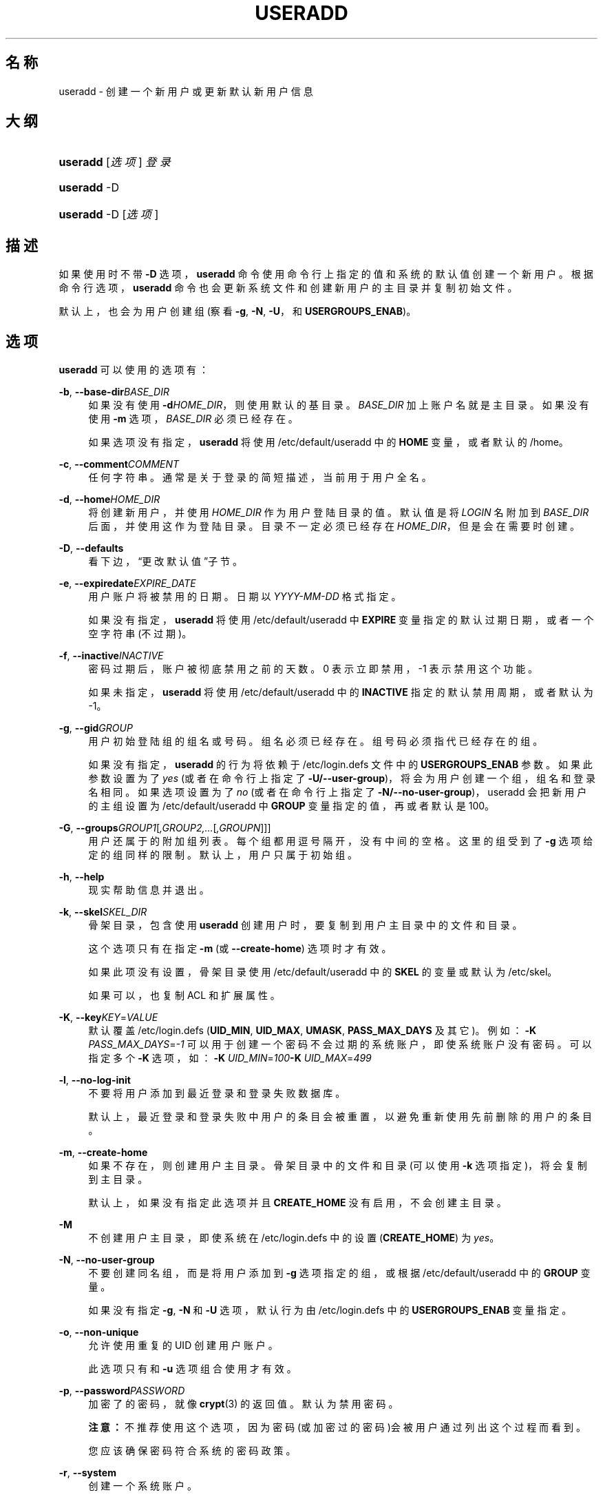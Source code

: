 '\" t
.\"     Title: useradd
.\"    Author: Julianne Frances Haugh
.\" Generator: DocBook XSL Stylesheets v1.76.1 <http://docbook.sf.net/>
.\"      Date: 2012-05-25
.\"    Manual: 系统管理命令
.\"    Source: shadow-utils 4.1.5.1
.\"  Language: Chinese Simplified
.\"
.TH "USERADD" "8" "2012-05-25" "shadow\-utils 4\&.1\&.5\&.1" "系统管理命令"
.\" -----------------------------------------------------------------
.\" * Define some portability stuff
.\" -----------------------------------------------------------------
.\" ~~~~~~~~~~~~~~~~~~~~~~~~~~~~~~~~~~~~~~~~~~~~~~~~~~~~~~~~~~~~~~~~~
.\" http://bugs.debian.org/507673
.\" http://lists.gnu.org/archive/html/groff/2009-02/msg00013.html
.\" ~~~~~~~~~~~~~~~~~~~~~~~~~~~~~~~~~~~~~~~~~~~~~~~~~~~~~~~~~~~~~~~~~
.ie \n(.g .ds Aq \(aq
.el       .ds Aq '
.\" -----------------------------------------------------------------
.\" * set default formatting
.\" -----------------------------------------------------------------
.\" disable hyphenation
.nh
.\" disable justification (adjust text to left margin only)
.ad l
.\" -----------------------------------------------------------------
.\" * MAIN CONTENT STARTS HERE *
.\" -----------------------------------------------------------------
.SH "名称"
useradd \- 创建一个新用户或更新默认新用户信息
.SH "大纲"
.HP \w'\fBuseradd\fR\ 'u
\fBuseradd\fR [\fI选项\fR] \fI登录\fR
.HP \w'\fBuseradd\fR\ 'u
\fBuseradd\fR \-D
.HP \w'\fBuseradd\fR\ 'u
\fBuseradd\fR \-D [\fI选项\fR]
.SH "描述"
.PP
如果使用时不带
\fB\-D\fR
选项，\fBuseradd\fR
命令使用命令行上指定的值和系统的默认值创建一个新用户。根据命令行选项，\fBuseradd\fR
命令也会更新系统文件和创建新用户的主目录并复制初始文件。
.PP
默认上，也会为用户创建组 (察看
\fB\-g\fR,
\fB\-N\fR,
\fB\-U\fR，和
\fBUSERGROUPS_ENAB\fR)。
.SH "选项"
.PP
\fBuseradd\fR
可以使用的选项有：
.PP
\fB\-b\fR, \fB\-\-base\-dir\fR\fIBASE_DIR\fR
.RS 4
如果没有使用
\fB\-d\fR\fIHOME_DIR\fR，则使用默认的基目录。\fIBASE_DIR\fR
加上账户名就是主目录。如果没有使用
\fB\-m\fR
选项，\fIBASE_DIR\fR
必须已经存在。
.sp
如果选项没有指定，\fBuseradd\fR
将使用
/etc/default/useradd
中的
\fBHOME\fR
变量，或者默认的
/home。
.RE
.PP
\fB\-c\fR, \fB\-\-comment\fR\fICOMMENT\fR
.RS 4
任何字符串。通常是关于登录的简短描述，当前用于用户全名。
.RE
.PP
\fB\-d\fR, \fB\-\-home\fR\fIHOME_DIR\fR
.RS 4
将创建新用户，并使用
\fIHOME_DIR\fR
作为用户登陆目录的值。默认值是将
\fILOGIN\fR
名附加到
\fIBASE_DIR\fR
后面，并使用这作为登陆目录。目录不一定必须已经存在
\fIHOME_DIR\fR，但是会在需要时创建。
.RE
.PP
\fB\-D\fR, \fB\-\-defaults\fR
.RS 4
看下边，\(lq更改默认值\(rq子节。
.RE
.PP
\fB\-e\fR, \fB\-\-expiredate\fR\fIEXPIRE_DATE\fR
.RS 4
用户账户将被禁用的日期。日期以
\fIYYYY\-MM\-DD\fR
格式指定。
.sp
如果没有指定，\fBuseradd\fR
将使用
/etc/default/useradd
中
\fBEXPIRE\fR
变量指定的默认过期日期，或者一个空字符串(不过期)。
.RE
.PP
\fB\-f\fR, \fB\-\-inactive\fR\fIINACTIVE\fR
.RS 4
密码过期后，账户被彻底禁用之前的天数。0 表示立即禁用，\-1 表示禁用这个功能。
.sp
如果未指定，\fBuseradd\fR
将使用
/etc/default/useradd
中的
\fBINACTIVE\fR
指定的默认禁用周期，或者默认为 \-1。
.RE
.PP
\fB\-g\fR, \fB\-\-gid\fR\fIGROUP\fR
.RS 4
用户初始登陆组的组名或号码。组名必须已经存在。组号码必须指代已经存在的组。
.sp
如果没有指定，
\fBuseradd\fR
的行为将依赖于
/etc/login\&.defs
文件中的
\fBUSERGROUPS_ENAB\fR
参数。如果此参数设置为了
\fIyes\fR
(或者在命令行上指定了
\fB\-U/\-\-user\-group\fR)，将会为用户创建一个组，组名和登录名相同。如果选项设置为了
\fIno\fR
(或者在命令行上指定了
\fB\-N/\-\-no\-user\-group\fR)，useradd 会把新用户的主组设置为
/etc/default/useradd
中
\fBGROUP\fR
变量指定的值，再或者默认是 100。
.RE
.PP
\fB\-G\fR, \fB\-\-groups\fR\fIGROUP1\fR[\fI,GROUP2,\&.\&.\&.\fR[\fI,GROUPN\fR]]]
.RS 4
用户还属于的附加组列表。每个组都用逗号隔开，没有中间的空格。这里的组受到了
\fB\-g\fR
选项给定的组同样的限制。默认上，用户只属于初始组。
.RE
.PP
\fB\-h\fR, \fB\-\-help\fR
.RS 4
现实帮助信息并退出。
.RE
.PP
\fB\-k\fR, \fB\-\-skel\fR\fISKEL_DIR\fR
.RS 4
骨架目录，包含使用
\fBuseradd\fR
创建用户时，要复制到用户主目录中的文件和目录。
.sp
这个选项只有在指定
\fB\-m\fR
(或
\fB\-\-create\-home\fR) 选项时才有效。
.sp
如果此项没有设置，骨架目录使用
/etc/default/useradd
中的
\fBSKEL\fR
的变量或默认为
/etc/skel。
.sp
如果可以，也复制 ACL 和扩展属性。
.RE
.PP
\fB\-K\fR, \fB\-\-key\fR\fIKEY\fR=\fIVALUE\fR
.RS 4
默认覆盖
/etc/login\&.defs
(\fBUID_MIN\fR,
\fBUID_MAX\fR,
\fBUMASK\fR,
\fBPASS_MAX_DAYS\fR
及其它)。
例如：\fB\-K \fR\fIPASS_MAX_DAYS\fR=\fI\-1\fR
可以用于创建一个密码不会过期的系统账户，即使系统账户没有密码。可以指定多个
\fB\-K\fR
选项，如：\fB\-K \fR\fIUID_MIN\fR=\fI100\fR\fB\-K \fR\fIUID_MAX\fR=\fI499\fR
.RE
.PP
\fB\-l\fR, \fB\-\-no\-log\-init\fR
.RS 4
不要将用户添加到最近登录和登录失败数据库。
.sp
默认上，最近登录和登录失败中用户的条目会被重置，以避免重新使用先前删除的用户的条目。
.RE
.PP
\fB\-m\fR, \fB\-\-create\-home\fR
.RS 4
如果不存在，则创建用户主目录。骨架目录中的文件和目录(可以使用
\fB\-k\fR
选项指定)，将会复制到主目录。
.sp
默认上，如果没有指定此选项并且
\fBCREATE_HOME\fR
没有启用，不会创建主目录。
.RE
.PP
\fB\-M\fR
.RS 4
不创建用户主目录，即使系统在
/etc/login\&.defs
中的设置 (\fBCREATE_HOME\fR) 为
\fIyes\fR。
.RE
.PP
\fB\-N\fR, \fB\-\-no\-user\-group\fR
.RS 4
不要创建同名组，而是将用户添加到
\fB\-g\fR
选项指定的组，或根据
/etc/default/useradd
中的
\fBGROUP\fR
变量。
.sp
如果没有指定
\fB\-g\fR,
\fB\-N\fR
和
\fB\-U\fR
选项，默认行为由
/etc/login\&.defs
中的
\fBUSERGROUPS_ENAB\fR
变量指定。
.RE
.PP
\fB\-o\fR, \fB\-\-non\-unique\fR
.RS 4
允许使用重复的 UID 创建用户账户。
.sp
此选项只有和
\fB\-u\fR
选项组合使用才有效。
.RE
.PP
\fB\-p\fR, \fB\-\-password\fR\fIPASSWORD\fR
.RS 4
加密了的密码，就像
\fBcrypt\fR(3)
的返回值。默认为禁用密码。
.sp
\fB注意：\fR不推荐使用这个选项，因为密码(或加密过的密码)会被用户通过列出这个过程而看到。
.sp
您应该确保密码符合系统的密码政策。
.RE
.PP
\fB\-r\fR, \fB\-\-system\fR
.RS 4
创建一个系统账户。
.sp
System users will be created with no aging information in
/etc/shadow, and their numeric identifiers are chosen in the
\fBSYS_UID_MIN\fR\-\fBSYS_UID_MAX\fR
range, defined in
/etc/login\&.defs, instead of
\fBUID_MIN\fR\-\fBUID_MAX\fR
(and their
\fBGID\fR
counterparts for the creation of groups)\&.
.sp
注意：\fBuseradd\fR
不会为这种用户创建主目录，无论
/etc/login\&.defs
(\fBCREATE_HOME\fR) 中是的默认设置是怎样。如果想为要创建的系统账户创建主目录，需要指定
\fB\-m\fR
选项。
.RE
.PP
\fB\-R\fR, \fB\-\-root\fR\fICHROOT_DIR\fR
.RS 4
Apply changes in the
\fICHROOT_DIR\fR
directory and use the configuration files from the
\fICHROOT_DIR\fR
directory\&.
.RE
.PP
\fB\-s\fR, \fB\-\-shell\fR\fISHELL\fR
.RS 4
用户的登录 shell 名。默认为留空，让系统根据
/etc/default/useradd
中的
\fBSHELL\fR
变量选择默认的登录 shell，默认为空字符串。
.RE
.PP
\fB\-u\fR, \fB\-\-uid\fR\fIUID\fR
.RS 4
用户 ID 的数字值。此值必须为唯一的，除非使用了
\fB\-o\fR
选项。此值必须非负，默认使用大于等于
\fBUID_MIN\fR，且大于任何其他用户 ID 最小值。
.sp
请参考
\fB\-r\fR
选项和
\fBUID_MAX\fR
的描述。
.RE
.PP
\fB\-U\fR, \fB\-\-user\-group\fR
.RS 4
创建一个和用户同名的组，并将用户添加到组中。
.sp
如果没有指定
\fB\-g\fR,
\fB\-N\fR
和
\fB\-U\fR
选项，默认行为由
/etc/login\&.defs
中的
\fBUSERGROUPS_ENAB\fR
变量指定。
.RE
.PP
\fB\-Z\fR, \fB\-\-selinux\-user\fR\fISEUSER\fR
.RS 4
用户登陆的 SELinux 用户。默认为留空，这会造成系统选择默认的 SELinux 用户。
.RE
.SS "更改默认值"
.PP
只带
\fB\-D\fR
选项使用时，\fBuseradd\fR
将显示当前的默认值。\fB\-D\fR
和其它选项配合使用时，\fBuseradd\fR
将为指定的选项更新默认值。有效的\(lq更改默认值\(rq选项有：
.PP
\fB\-b\fR, \fB\-\-base\-dir\fR\fIBASE_DIR\fR
.RS 4
新用户主目录的路径前缀。如果创建新账户时，没有使用
\fB\-d\fR
选项，用户的名称将会缀在
\fIBASE_DIR\fR
的后边形成新用户的主目录名。
.sp
这个选择在
/etc/default/useradd
中设置
\fBHOME\fR
选项。
.RE
.PP
\fB\-e\fR, \fB\-\-expiredate\fR\fIEXPIRE_DATE\fR
.RS 4
禁用此用户账户的日期。
.sp
此选项在
/etc/default/useradd
中设置
\fBEXPIRE\fR
变量。
.RE
.PP
\fB\-f\fR, \fB\-\-inactive\fR\fIINACTIVE\fR
.RS 4
密码过期到账户被禁用之前的天数。
.sp
这个选项在
/etc/default/useradd
中设置
\fBINACTIVE\fR
变量。
.RE
.PP
\fB\-g\fR, \fB\-\-gid\fR\fIGROUP\fR
.RS 4
新用户初始组的组名或 ID (使用了
\fB\-N/\-\-no\-user\-group\fR
或者
/etc/login\&.defs
中的变量
\fBUSERGROUPS_ENAB\fR
设置为
\fIno\fR
时)。给出的组必须存在，并且数字组 ID 必须有一个已经存在的项。
.sp
这个选项在
/etc/default/useradd
中设置
\fBGROUP\fR
变量。
.RE
.PP
\fB\-s\fR, \fB\-\-shell\fR\fISHELL\fR
.RS 4
新用户的登录 shell 名。
.sp
这个选项在
/etc/default/useradd
设置
\fBSHELL\fR
变量。
.RE
.SH "注意："
.PP
系统管理员负责将默认的用户文件放在
/etc/skel/
目录中(或者命令行上、/etc/default/useradd
中指定的任何其它目录)。
.SH "CAVEATS"
.PP
您可能不能想 NIS 组或 LDAP 组添加用户。这只能在相应服务器上进行。
.PP
相似地，如果用户名已经存在于外部用户数据库中，比如 NIS 或 LDAP，\fBuseradd\fR
将拒绝创建用户账户的请求。
.PP
用户名必须以一个小写字母或下划线开始，跟随小写字符、数字、下划线或连字符的组合。可以以美元符号结束。用正则表达式表示就是：[a\-z_][a\-z0\-9_\-]*[$]?
.PP
用户名不能超过 32 个字符长。
.SH "配置文件"
.PP
在
/etc/login\&.defs
中有如下配置变量，可以用来更改此工具的行为：
.PP
\fBCREATE_HOME\fR (boolean)
.RS 4
指示是否应该为新用户默认创建主目录。
.sp
此设置并不应用到系统用户，并且可以使用命令行覆盖。
.RE
.PP
\fBGID_MAX\fR (number), \fBGID_MIN\fR (number)
.RS 4
\fBuseradd\fR，\fBgroupadd\fR
或
\fBnewusers\fR
创建的常规组的组 ID 的范围。
.sp
\fBGID_MIN\fR
和
\fBGID_MAX\fR
的默认值分别是 1000 和 60000。
.RE
.PP
\fBMAIL_DIR\fR (string)
.RS 4
邮箱目录。修改或删除用户账户时需要处理邮箱，如果没有指定，将使用编译时指定的默认值。
.RE
.PP
\fBMAIL_FILE\fR (string)
.RS 4
定义用户邮箱文件的位置(相对于主目录)。
.RE
.PP
\fBMAIL_DIR\fR
and
\fBMAIL_FILE\fR
变量由
\fBuseradd\fR，\fBusermod\fR
和
\fBuserdel\fR
用于创建、移动或删除用户邮箱。
.PP
如果
\fBMAIL_CHECK_ENAB\fR
设置为
\fIyes\fR，它们也被用于定义
\fBMAIL\fR
环境变量。
.PP
\fBMAX_MEMBERS_PER_GROUP\fR (number)
.RS 4
每个组条目的最大成员数。达到最大值时，在
/etc/group
开始一个新条目(行)(使用同样的名称，同样的密码，同样的 GID)。
.sp
默认值是 0，意味着组中的成员数没有限制。
.sp
此功能(分割组)允许限制组文件中的行长度。这对于确保 NIS 组的行比长于 1024 字符。
.sp
如果要强制这个限制，可以使用 25。
.sp
注意：分割组可能不受所有工具的支持(甚至在 Shadow 工具集中)。您不应该使用这个变量，除非真的需要。
.RE
.PP
\fBPASS_MAX_DAYS\fR (number)
.RS 4
一个密码可以使用的最大天数。如果密码比这旧，将会强迫更改密码。如果不指定，就假定为 \-1，这会禁用这个限制。
.RE
.PP
\fBPASS_MIN_DAYS\fR (number)
.RS 4
两次更改密码时间的最小间隔。将会拒绝任何早于此的更改密码的尝试。如果不指定，假定为 \-1，将会禁用这个限制。
.RE
.PP
\fBPASS_WARN_AGE\fR (number)
.RS 4
密码过期之前给出警告的天数。0 表示只有只在过期的当天警告，负值表示不警告。如果没有指定，不会给警告。
.RE
.PP
\fBSYS_GID_MAX\fR (number), \fBSYS_GID_MIN\fR (number)
.RS 4
\fBuseradd\fR、\fBgroupadd\fR
或
\fBnewusers\fR
创建的系统组的组 ID 的范围。
.sp
\fBSYS_GID_MIN\fR
和
\fBSYS_GID_MAX\fR
的默认值分别是 101 和
\fBGID_MIN\fR\-1。
.RE
.PP
\fBSYS_UID_MAX\fR (number), \fBSYS_UID_MIN\fR (number)
.RS 4
\fBuseradd\fR
或
\fBnewusers\fR
创建的系统用户的用户 ID 的范围。
.sp
\fBSYS_UID_MIN\fR
和
\fBSYS_UID_MAX\fR
的默认值分别是 101 和
\fBUID_MIN\fR\-1。
.RE
.PP
\fBUID_MAX\fR (number), \fBUID_MIN\fR (number)
.RS 4
\fBuseradd\fR
或
\fBnewusers\fR
创建的普通用户的用户 ID 的范围。
.sp
\fBUID_MIN\fR
和
\fBUID_MAX\fR
的默认值分别是 1000 和 60000。
.RE
.PP
\fBUMASK\fR (number)
.RS 4
文件模式创建掩码初始化为此值。如果没有指定，掩码初始化为 022。
.sp
\fBuseradd\fR
和
\fBnewusers\fR
使用此掩码设置它们创建的用户主目录的模式。
.sp
也被
\fBlogin\fR
用于指定用户的初始 umask。注意，此掩码可以被用户的 GECOS 行覆盖(当设置了
\fBQUOTAS_ENAB\fR
时)，也可以被带
\fIK\fR
指示符的
\fBlimits\fR(5)
定义的限制值覆盖。
.RE
.PP
\fBUSERGROUPS_ENAB\fR (boolean)
.RS 4
如果 uid 和 gid 相同，用户名和主用户名也相同，使非 root 组的组掩码位和属主位相同 (如：022 \-> 002, 077 \-> 007)。
.sp
如果设置为
\fIyes\fR，如果组中没有成员了，\fBuserdel\fR
将移除此用户组，\fBuseradd\fR
创建用户时，也会创建一个同名的默认组。
.RE
.SH "文件"
.PP
/etc/passwd
.RS 4
用户账户信息。
.RE
.PP
/etc/shadow
.RS 4
安全用户账户信息。
.RE
.PP
/etc/group
.RS 4
组账户信息。
.RE
.PP
/etc/gshadow
.RS 4
安全组账户信息。
.RE
.PP
/etc/default/useradd
.RS 4
账户创建的默认值。
.RE
.PP
/etc/skel/
.RS 4
包含默认文件的目录。
.RE
.PP
/etc/login\&.defs
.RS 4
Shadow 密码套件配置。
.RE
.SH "退出值"
.PP
\fBuseradd\fR
可以返回如下值：.PP
\fI0\fR
.RS 4
成功
.RE
.PP
\fI1\fR
.RS 4
无法更新密码文件
.RE
.PP
\fI2\fR
.RS 4
无效的命令语法
.RE
.PP
\fI3\fR
.RS 4
给了选项一个无效的参数
.RE
.PP
\fI4\fR
.RS 4
UID 已经使用 (且没有
\fB\-o\fR)
.RE
.PP
\fI6\fR
.RS 4
指定的组不存在
.RE
.PP
\fI9\fR
.RS 4
用户名已被使用
.RE
.PP
\fI10\fR
.RS 4
无法更新组文件
.RE
.PP
\fI12\fR
.RS 4
无法创建主目录
.RE
.PP
\fI14\fR
.RS 4
can\*(Aqt update SELinux user mapping
.RE
.SH "参见"
.PP
\fBchfn\fR(1),
\fBchsh\fR(1),
\fBpasswd\fR(1),
\fBcrypt\fR(3),
\fBgroupadd\fR(8),
\fBgroupdel\fR(8),
\fBgroupmod\fR(8),
\fBlogin.defs\fR(5),
\fBnewusers\fR(8),
\fBuserdel\fR(8),
\fBusermod\fR(8)\&.
